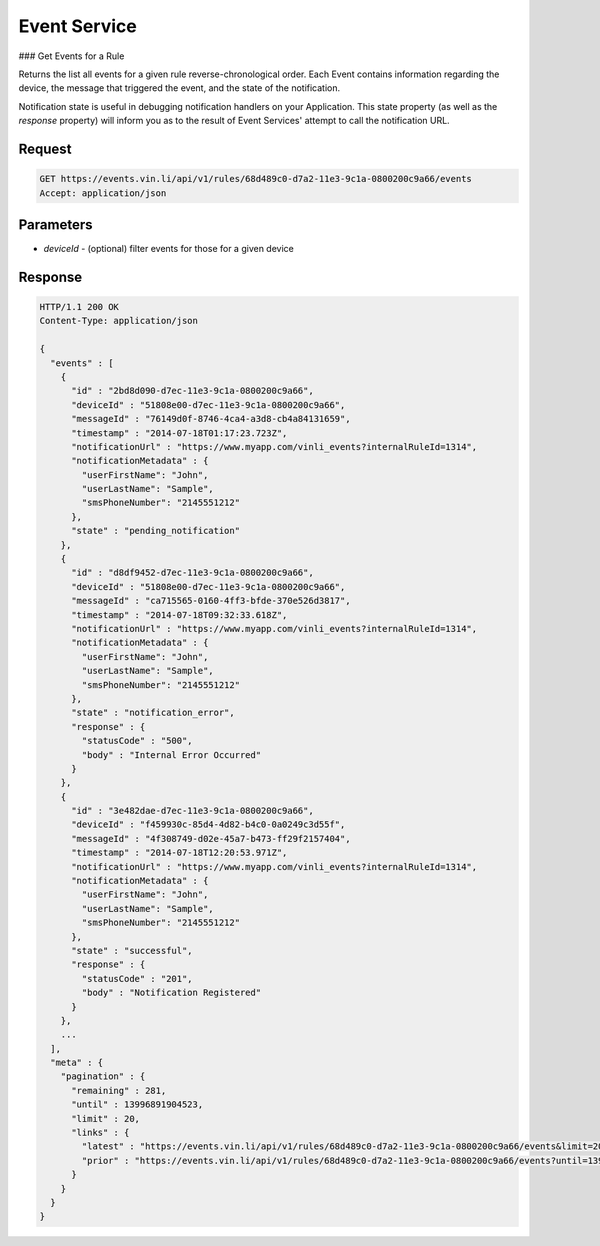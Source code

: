 Event Service
~~~~~~~~~~~~~

### Get Events for a Rule

Returns the list all events for a given rule reverse-chronological order.  Each Event contains information regarding the device, the message that triggered the event, and the state of the notification.

Notification state is useful in debugging notification handlers on your Application.  This state property (as well as the `response` property) will inform you as to the result of Event Services' attempt to call the notification URL.


Request
+++++++

.. code-block:: json

      GET https://events.vin.li/api/v1/rules/68d489c0-d7a2-11e3-9c1a-0800200c9a66/events
      Accept: application/json

Parameters
++++++++++

* `deviceId` - (optional) filter events for those for a given device


Response
++++++++

.. code-block:: json

      HTTP/1.1 200 OK
      Content-Type: application/json

      {
        "events" : [
          {
            "id" : "2bd8d090-d7ec-11e3-9c1a-0800200c9a66",
            "deviceId" : "51808e00-d7ec-11e3-9c1a-0800200c9a66",
            "messageId" : "76149d0f-8746-4ca4-a3d8-cb4a84131659",
            "timestamp" : "2014-07-18T01:17:23.723Z",
            "notificationUrl" : "https://www.myapp.com/vinli_events?internalRuleId=1314",
            "notificationMetadata" : {
              "userFirstName": "John",
              "userLastName": "Sample",
              "smsPhoneNumber": "2145551212"
            },
            "state" : "pending_notification"
          },
          {
            "id" : "d8df9452-d7ec-11e3-9c1a-0800200c9a66",
            "deviceId" : "51808e00-d7ec-11e3-9c1a-0800200c9a66",
            "messageId" : "ca715565-0160-4ff3-bfde-370e526d3817",
            "timestamp" : "2014-07-18T09:32:33.618Z",
            "notificationUrl" : "https://www.myapp.com/vinli_events?internalRuleId=1314",
            "notificationMetadata" : {
              "userFirstName": "John",
              "userLastName": "Sample",
              "smsPhoneNumber": "2145551212"
            },
            "state" : "notification_error",
            "response" : {
              "statusCode" : "500",
              "body" : "Internal Error Occurred"
            }
          },
          {
            "id" : "3e482dae-d7ec-11e3-9c1a-0800200c9a66",
            "deviceId" : "f459930c-85d4-4d82-b4c0-0a0249c3d55f",
            "messageId" : "4f308749-d02e-45a7-b473-ff29f2157404",
            "timestamp" : "2014-07-18T12:20:53.971Z",
            "notificationUrl" : "https://www.myapp.com/vinli_events?internalRuleId=1314",
            "notificationMetadata" : {
              "userFirstName": "John",
              "userLastName": "Sample",
              "smsPhoneNumber": "2145551212"
            },
            "state" : "successful",
            "response" : {
              "statusCode" : "201",
              "body" : "Notification Registered"
            }
          },
          ...
        ],
        "meta" : {
          "pagination" : {
            "remaining" : 281,
            "until" : 13996891904523,
            "limit" : 20,
            "links" : {
              "latest" : "https://events.vin.li/api/v1/rules/68d489c0-d7a2-11e3-9c1a-0800200c9a66/events&limit=20",
              "prior" : "https://events.vin.li/api/v1/rules/68d489c0-d7a2-11e3-9c1a-0800200c9a66/events?until=13996891010225&limit=20"
            }
          }
        }
      }
